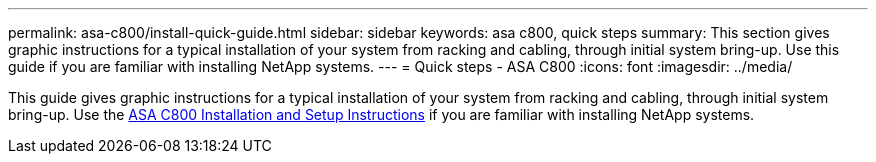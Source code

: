 ---
permalink: asa-c800/install-quick-guide.html
sidebar: sidebar
keywords: asa c800, quick steps
summary: This section gives graphic instructions for a typical installation of your system from racking and cabling, through initial system bring-up. Use this guide if you are familiar with installing NetApp systems.
---
= Quick steps - ASA C800
:icons: font
:imagesdir: ../media/

[.lead]
This guide gives graphic instructions for a typical installation of your system from racking and cabling, through initial system bring-up. Use the link:../media/PDF/215-13082_2022-08_us-en_ASAC800_ISI.pdf[ASA C800 Installation and Setup Instructions^] if you are familiar with installing NetApp systems.